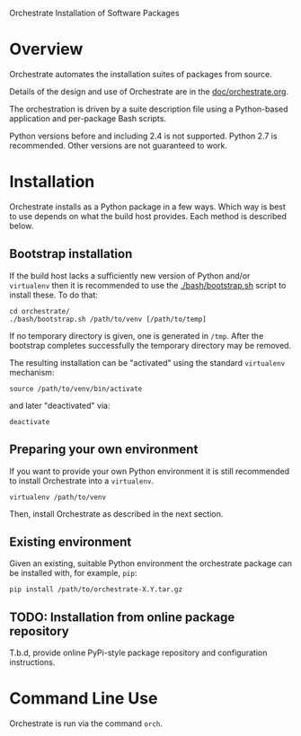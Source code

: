 Orchestrate Installation of Software Packages

* Overview

Orchestrate automates the installation suites of packages from source.  

Details of the design and use of Orchestrate are in the [[./doc/orchestrate.org][doc/orchestrate.org]].

The orchestration is driven by a suite description file using a Python-based application and per-package Bash scripts.

Python versions before and including 2.4 is not supported.  Python 2.7 is recommended.  Other versions are not guaranteed to work.

* Installation

Orchestrate installs as a Python package in a few ways.  Which way is best to use depends on what the build host provides.  Each method is described below.

** Bootstrap installation

If the build host lacks a sufficiently new version of Python and/or =virtualenv= then it is recommended to use the [[./bash/bootstrap.sh]] script to install these.  To do that:

#+BEGIN_EXAMPLE
cd orchestrate/
./bash/bootstrap.sh /path/to/venv [/path/to/temp]
#+END_EXAMPLE

If no temporary directory is given, one is generated in =/tmp=.
After the bootstrap completes successfully the temporary directory may be removed.

The resulting installation can be "activated" using the standard =virtualenv= mechanism:

#+BEGIN_EXAMPLE
source /path/to/venv/bin/activate
#+END_EXAMPLE

and later "deactivated" via:

#+BEGIN_EXAMPLE
deactivate
#+END_EXAMPLE


** Preparing your own environment

If you want to provide your own Python environment it is still recommended to install Orchestrate into a =virtualenv=.  

#+BEGIN_EXAMPLE
virtualenv /path/to/venv
#+END_EXAMPLE

Then, install Orchestrate as described in the next section.

** Existing environment

Given an existing, suitable Python environment the orchestrate package can be installed with, for example, =pip=:

#+BEGIN_EXAMPLE
pip install /path/to/orchestrate-X.Y.tar.gz
#+END_EXAMPLE

** TODO: Installation from online package repository

T.b.d, provide online PyPi-style package repository and configuration instructions.

* Command Line Use

Orchestrate is run via the command =orch=.



